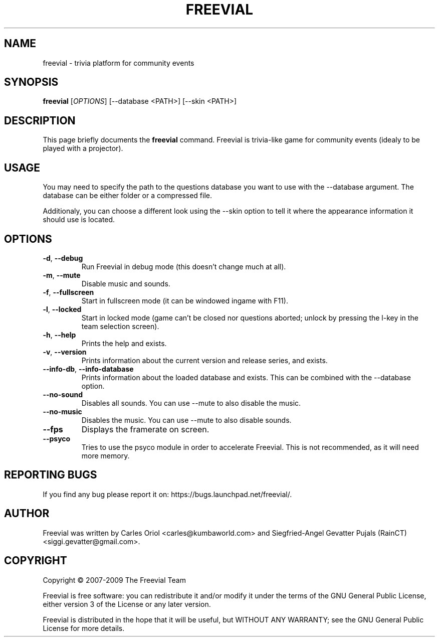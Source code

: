 .TH FREEVIAL "6" "November 24, 2007" "Freevial Gresca"

.SH NAME
freevial \- trivia platform for community events

.SH SYNOPSIS
.B freevial
[\fIOPTIONS\fR] [\-\-database <PATH>] [\-\-skin <PATH>]

.SH DESCRIPTION
This page briefly documents the \fBfreevial\fR command. Freevial is
trivia-like game for community events (idealy to be played with a
projector).

.SH USAGE
You may need to specify the path to the questions database you want to
use with the \-\-database argument. The database can be either folder
or a compressed file.
.PP
Additionaly, you can choose a different look using the \-\-skin option
to tell it where the appearance information it should use is located.

.SH OPTIONS
.TP
\fB\-d\fR, \fB\-\-debug\fR
Run Freevial in debug mode (this doesn't change much at all).
.TP
\fB\-m\fR, \fB\-\-mute\fR
Disable music and sounds.
.TP
\fB\-f\fR, \fB\-\-fullscreen\fR
Start in fullscreen mode (it can be windowed ingame with F11).
.TP
\fB\-l\fR, \fB\-\-locked\fR
Start in locked mode (game can't be closed nor questions aborted; unlock by pressing the
l-key in the team selection screen).
.TP
\fB\-h\fR, \fB\-\-help\fR
Prints the help and exists.
.TP
\fB\-v\fR, \fB\-\-version\fR
Prints information about the current version and release series, and exists.
.TP
\fB\-\-info\-db\fR, \fB\-\-info\-database\fR
Prints information about the loaded database and exists. This can be combined
with the \-\-database option.
.TP
\fB\-\-no\-sound\fR
Disables all sounds. You can use \-\-mute to also disable the music.
.TP
\fB\-\-no\-music\fR
Disables the music. You can use \-\-mute to also disable sounds.
.TP
\fB\-\-fps\fR
Displays the framerate on screen.
.TP
\fB\-\-psyco\fR
Tries to use the psyco module in order to accelerate Freevial. This is
not recommended, as it will need more memory.

.SH REPORTING BUGS
If you find any bug please report it on: https://bugs.launchpad.net/freevial/.

.SH AUTHOR
Freevial was written by Carles Oriol <carles@kumbaworld.com> and
Siegfried-Angel Gevatter Pujals (RainCT) <siggi.gevatter@gmail.com>.

.SH COPYRIGHT
Copyright \(co 2007-2009 The Freevial Team
.PP
Freevial is free software: you can redistribute it and/or modify it
under the terms of the GNU General Public License, either version 3 of
the License or any later version.
.PP
Freevial is distributed in the hope that it will be useful, but WITHOUT
ANY WARRANTY; see the GNU General Public License for more details.
